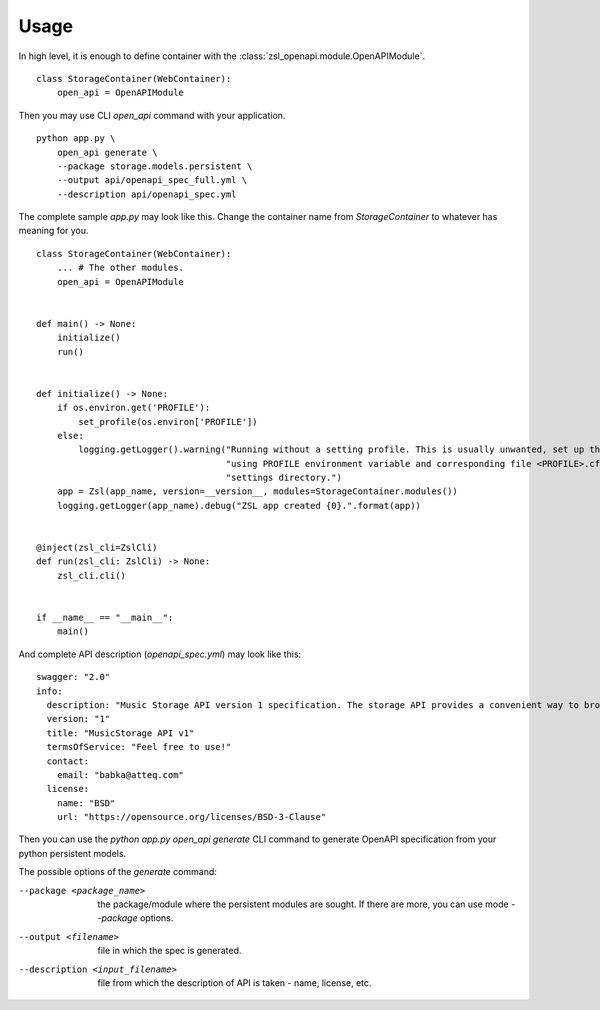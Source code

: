 =====
Usage
=====

In high level, it is enough to define container with the :class:`zsl_openapi.module.OpenAPIModule`.

::

    class StorageContainer(WebContainer):
        open_api = OpenAPIModule

Then you may use CLI `open_api` command with your application.

::

    python app.py \
        open_api generate \
        --package storage.models.persistent \
        --output api/openapi_spec_full.yml \
        --description api/openapi_spec.yml

The complete sample `app.py` may look like this. Change the container name from `StorageContainer` to whatever has
meaning for you.

::

    class StorageContainer(WebContainer):
        ... # The other modules.
        open_api = OpenAPIModule


    def main() -> None:
        initialize()
        run()


    def initialize() -> None:
        if os.environ.get('PROFILE'):
            set_profile(os.environ['PROFILE'])
        else:
            logging.getLogger().warning("Running without a setting profile. This is usually unwanted, set up the profile "
                                        "using PROFILE environment variable and corresponding file <PROFILE>.cfg in "
                                        "settings directory.")
        app = Zsl(app_name, version=__version__, modules=StorageContainer.modules())
        logging.getLogger(app_name).debug("ZSL app created {0}.".format(app))


    @inject(zsl_cli=ZslCli)
    def run(zsl_cli: ZslCli) -> None:
        zsl_cli.cli()


    if __name__ == "__main__":
        main()

And complete API description (`openapi_spec.yml`) may look like this:

::

    swagger: "2.0"
    info:
      description: "Music Storage API version 1 specification. The storage API provides a convenient way to browse the catalogues and perform maintenance tasks"
      version: "1"
      title: "MusicStorage API v1"
      termsOfService: "Feel free to use!"
      contact:
        email: "babka@atteq.com"
      license:
        name: "BSD"
        url: "https://opensource.org/licenses/BSD-3-Clause"


Then you can use the `python app.py open_api generate` CLI command to generate OpenAPI specification from your python
persistent models.

The possible options of the `generate` command:

--package <package_name>        the package/module where the persistent modules are sought. If there are more, you can use mode `--package` options.
--output <filename>             file in which the spec is generated.
--description <input_filename>  file from which the description of API is taken - name, license, etc.
